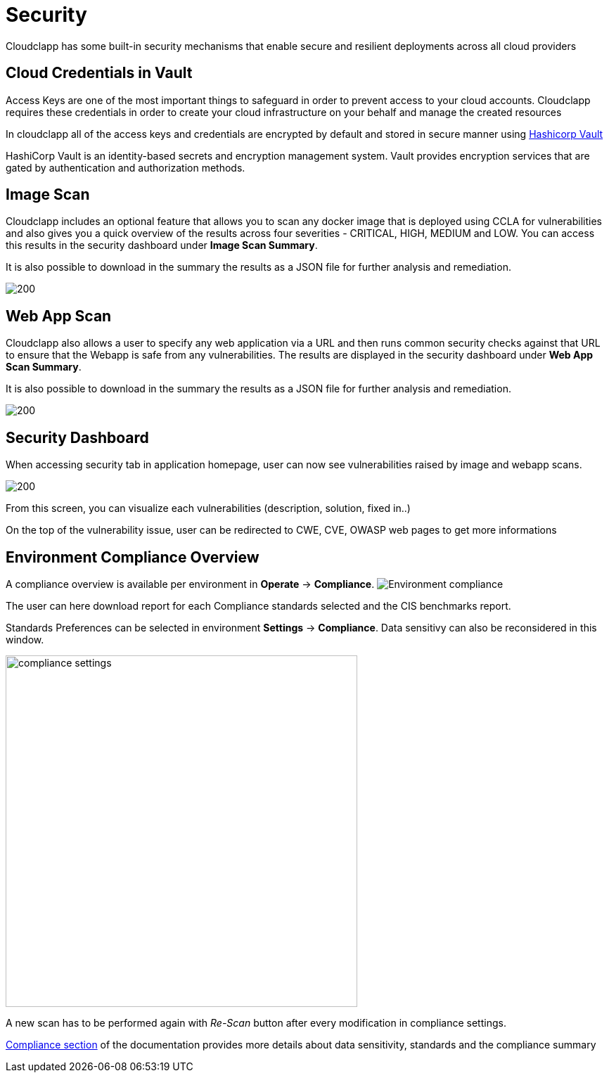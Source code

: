= Security
ifndef::imagesdir[:imagesdir: images]

Cloudclapp has some built-in security mechanisms that enable secure and resilient deployments across all cloud providers

== Cloud Credentials in Vault

Access Keys are one of the most important things to safeguard in order to prevent access to your cloud accounts. Cloudclapp requires these credentials in order to create your cloud infrastructure on your behalf and manage the created resources

In cloudclapp all of the access keys and credentials are encrypted by default and stored in secure manner using https://www.vaultproject.io/[Hashicorp Vault]

HashiCorp Vault is an identity-based secrets and encryption management system. Vault provides encryption services that are gated by authentication and authorization methods.

== Image Scan

Cloudclapp includes an optional feature that allows you to scan any docker image that is deployed using CCLA for vulnerabilities and also gives you a quick overview of the results across four severities - CRITICAL, HIGH, MEDIUM and LOW. You can access this results in the security dashboard under *Image Scan Summary*.

It is also possible to download in the summary the results as a JSON file for further analysis and remediation.

image:security/Image Scan.png[200]

== Web App Scan

Cloudclapp also allows a user to specify any web application via a URL and then runs common security checks against that URL to ensure that the Webapp is safe from any vulnerabilities. The results are displayed in the security dashboard under *Web App Scan Summary*.

It is also possible to download in the summary the results as a JSON file for further analysis and remediation.

image:security/Web Scan.png[200]

== Security Dashboard

When accessing security tab in application homepage, user can now see vulnerabilities raised by image and webapp scans.

image:security/Security Dashboard.png[200]

From this screen, you can visualize each vulnerabilities (description, solution, fixed in..)

On the top of the vulnerability issue, user can be redirected to CWE, CVE, OWASP web pages to get more informations

== Environment Compliance Overview

A compliance overview is available per environment in *Operate* -> *Compliance*.
image:security/env_security.png[Environment compliance]

The user can here download report for each Compliance standards selected and the CIS benchmarks report.

Standards Preferences can be selected in environment *Settings* -> *Compliance*.
Data sensitivy can also be reconsidered in this window.

image:security/compliance_settings.png[width=500]


A new scan has to be performed again with _Re-Scan_ button after every modification in compliance settings.

xref:compliance.adoc[Compliance section] of the documentation provides more details about data sensitivity, standards and the compliance summary